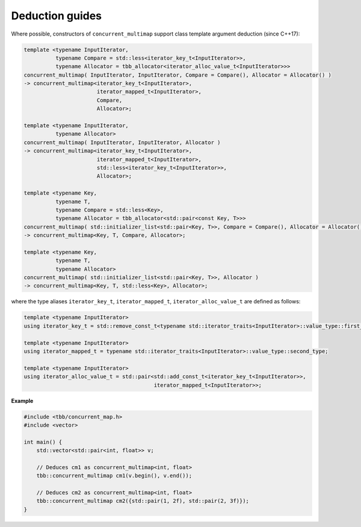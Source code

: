 ================
Deduction guides
================

Where possible, constructors of ``concurrent_multimap`` support class template argument
deduction (since C++17):

.. code:: cpp

    template <typename InputIterator,
              typename Compare = std::less<iterator_key_t<InputIterator>>,
              typename Allocator = tbb_allocator<iterator_alloc_value_t<InputIterator>>>
    concurrent_multimap( InputIterator, InputIterator, Compare = Compare(), Allocator = Allocator() )
    -> concurrent_multimap<iterator_key_t<InputIterator>,
                           iterator_mapped_t<InputIterator>,
                           Compare,
                           Allocator>;

    template <typename InputIterator,
              typename Allocator>
    concurrent_multimap( InputIterator, InputIterator, Allocator )
    -> concurrent_multimap<iterator_key_t<InputIterator>,
                           iterator_mapped_t<InputIterator>,
                           std::less<iterator_key_t<InputIterator>>,
                           Allocator>;

    template <typename Key,
              typename T,
              typename Compare = std::less<Key>,
              typename Allocator = tbb_allocator<std::pair<const Key, T>>>
    concurrent_multimap( std::initializer_list<std::pair<Key, T>>, Compare = Compare(), Allocator = Allocator() )
    -> concurrent_multimap<Key, T, Compare, Allocator>;

    template <typename Key,
              typename T,
              typename Allocator>
    concurrent_multimap( std::initializer_list<std::pair<Key, T>>, Allocator )
    -> concurrent_multimap<Key, T, std::less<Key>, Allocator>;

where the type aliases ``iterator_key_t``, ``iterator_mapped_t``, ``iterator_alloc_value_t`` are defined as follows:

.. code:: cpp

    template <typename InputIterator>
    using iterator_key_t = std::remove_const_t<typename std::iterator_traits<InputIterator>::value_type::first_type>;

    template <typename InputIterator>
    using iterator_mapped_t = typename std::iterator_traits<InputIterator>::value_type::second_type;

    template <typename InputIterator>
    using iterator_alloc_value_t = std::pair<std::add_const_t<iterator_key_t<InputIterator>>,
                                             iterator_mapped_t<InputIterator>>;

**Example**

.. code:: cpp

  #include <tbb/concurrent_map.h>
  #include <vector>

  int main() {
      std::vector<std::pair<int, float>> v;

      // Deduces cm1 as concurrent_multimap<int, float>
      tbb::concurrent_multimap cm1(v.begin(), v.end());

      // Deduces cm2 as concurrent_multimap<int, float>
      tbb::concurrent_multimap cm2({std::pair(1, 2f), std::pair(2, 3f)});
  }
